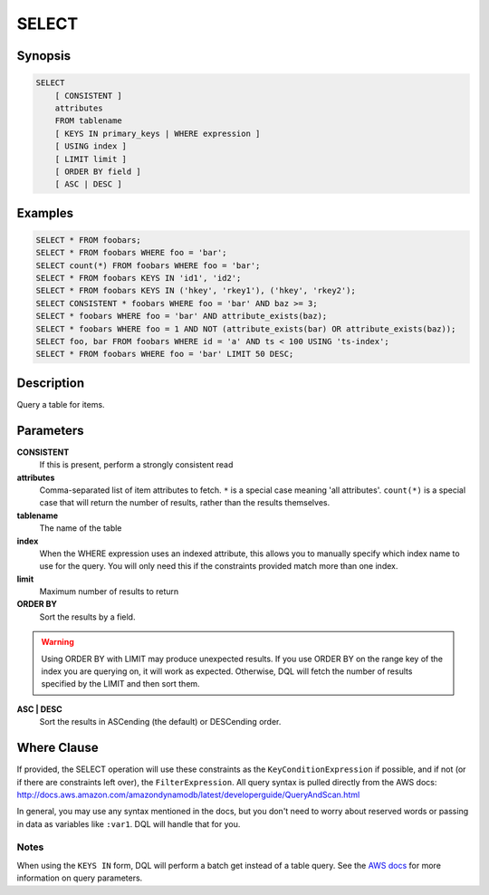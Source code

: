 .. _select:

SELECT
======

Synopsis
--------
.. code-block:: sql

    SELECT
        [ CONSISTENT ]
        attributes
        FROM tablename
        [ KEYS IN primary_keys | WHERE expression ]
        [ USING index ]
        [ LIMIT limit ]
        [ ORDER BY field ]
        [ ASC | DESC ]

Examples
--------
.. code-block:: sql

    SELECT * FROM foobars;
    SELECT * FROM foobars WHERE foo = 'bar';
    SELECT count(*) FROM foobars WHERE foo = 'bar';
    SELECT * FROM foobars KEYS IN 'id1', 'id2';
    SELECT * FROM foobars KEYS IN ('hkey', 'rkey1'), ('hkey', 'rkey2');
    SELECT CONSISTENT * foobars WHERE foo = 'bar' AND baz >= 3;
    SELECT * foobars WHERE foo = 'bar' AND attribute_exists(baz);
    SELECT * foobars WHERE foo = 1 AND NOT (attribute_exists(bar) OR attribute_exists(baz));
    SELECT foo, bar FROM foobars WHERE id = 'a' AND ts < 100 USING 'ts-index';
    SELECT * FROM foobars WHERE foo = 'bar' LIMIT 50 DESC;

Description
-----------
Query a table for items.

Parameters
----------
**CONSISTENT**
    If this is present, perform a strongly consistent read

**attributes**
    Comma-separated list of item attributes to fetch. ``*`` is a special case
    meaning 'all attributes'. ``count(*)`` is a special case that will return
    the number of results, rather than the results themselves.

**tablename**
    The name of the table

**index**
    When the WHERE expression uses an indexed attribute, this allows you to
    manually specify which index name to use for the query. You will only need
    this if the constraints provided match more than one index.

**limit**
    Maximum number of results to return

**ORDER BY**
    Sort the results by a field.

.. warning::

    Using ORDER BY with LIMIT may produce unexpected results. If you use ORDER
    BY on the range key of the index you are querying on, it will work as
    expected. Otherwise, DQL will fetch the number of results specified by the
    LIMIT and then sort them.

**ASC | DESC**
    Sort the results in ASCending (the default) or DESCending order.

Where Clause
------------
If provided, the SELECT operation will use these constraints as the
``KeyConditionExpression`` if possible, and if not (or if there are constraints
left over), the ``FilterExpression``.  All query syntax is pulled directly from
the AWS docs:
http://docs.aws.amazon.com/amazondynamodb/latest/developerguide/QueryAndScan.html

In general, you may use any syntax mentioned in the docs, but you don't need to
worry about reserved words or passing in data as variables like ``:var1``. DQL
will handle that for you.

Notes
#####
When using the ``KEYS IN`` form, DQL will perform a batch get instead of a
table query. See the `AWS docs
<http://docs.aws.amazon.com/amazondynamodb/latest/APIReference/API_Query.html>`_
for more information on query parameters.
